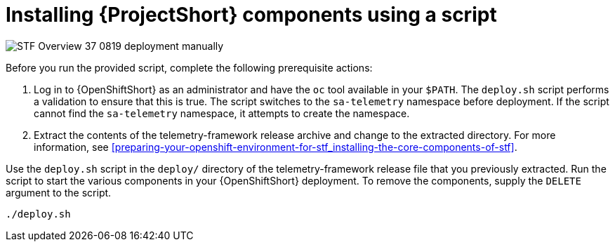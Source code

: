 // Module included in the following assemblies:
//
// <List assemblies here, each on a new line>

// This module can be included from assemblies using the following include statement:
// include::<path>/proc_installing-stf-components-using-a-script.adoc[leveloffset=+1]

// The file name and the ID are based on the module title. For example:
// * file name: proc_doing-procedure-a.adoc
// * ID: [id='proc_doing-procedure-a_{context}']
// * Title: = Doing procedure A
//
// The ID is used as an anchor for linking to the module. Avoid changing
// it after the module has been published to ensure existing links are not
// broken.
//
// The `context` attribute enables module reuse. Every module's ID includes
// {context}, which ensures that the module has a unique ID even if it is
// reused multiple times in a guide.
//
// Start the title with a verb, such as Creating or Create. See also
// _Wording of headings_ in _The IBM Style Guide_.
[id="installing-stf-components-using-a-script_{context}"]
= Installing {ProjectShort} components using a script

image::STF_Overview_37_0819_deployment_manually.png[]
[caption="Figure 3: Deploying SAF components”]

Before you run the provided script, complete the following
prerequisite actions:

. Log in to {OpenShiftShort} as an administrator and have the `oc`
tool available in your `$PATH`. The `deploy.sh` script performs a validation to
ensure that this is true. The script switches to the `sa-telemetry` namespace
before deployment. If the script cannot find the `sa-telemetry` namespace, it attempts
to create the namespace.

. Extract the contents of the telemetry-framework release archive
and change to the extracted directory. For more information, see
<<preparing-your-openshift-environment-for-stf_installing-the-core-components-of-stf>>.

Use the `deploy.sh` script in the `deploy/` directory of the telemetry-framework release file that you previously extracted. Run the script to start the various components in your {OpenShiftShort} deployment. To remove the components, supply the `DELETE`
argument to the script.

----
./deploy.sh
----
